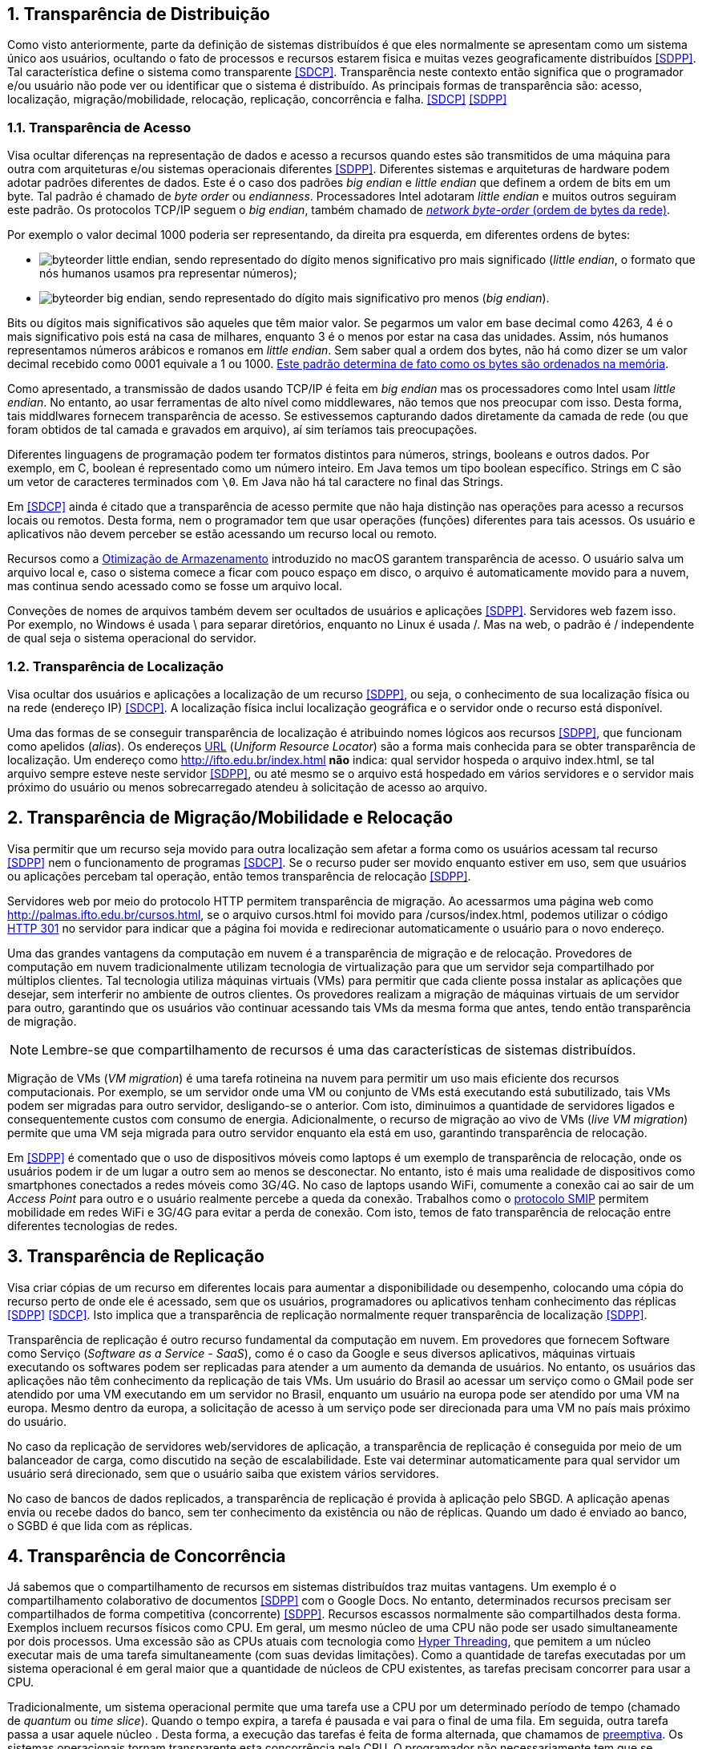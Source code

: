 :imagesdir: ../images
:numbered:

== Transparência de Distribuição

Como visto anteriormente, parte da definição de sistemas distribuídos é que eles normalmente se apresentam como um sistema único aos usuários, ocultando o fato de processos e recursos estarem fisica e muitas vezes geograficamente distribuídos <<SDPP>>. Tal característica define o sistema como transparente <<SDCP>>. Transparência neste contexto então significa que o programador e/ou usuário não pode ver ou identificar que o sistema é distribuído. As principais formas de transparência são: acesso, localização, migração/mobilidade, relocação, replicação, concorrência e falha. <<SDCP>> <<SDPP>>

=== Transparência de Acesso

Visa ocultar diferenças na representação de dados e acesso a recursos quando estes são transmitidos de uma máquina para outra com arquiteturas e/ou sistemas operacionais diferentes <<SDPP>>. Diferentes sistemas e arquiteturas de hardware podem adotar padrões diferentes de dados. Este é o caso dos padrões _big endian_ e _little endian_ que definem a ordem de bits em um byte. Tal padrão é chamado de _byte order_ ou _endianness_. Processadores Intel adotaram _little endian_ e muitos outros seguiram este padrão. Os protocolos TCP/IP seguem o _big endian_, também chamado de https://www.ibm.com/support/knowledgecenter/en/SSB27U_6.4.0/com.ibm.zvm.v640.kiml0/asonetw.htm[_network byte-order_ (ordem de bytes da rede)].

Por exemplo o valor decimal 1000 poderia ser representando, da direita pra esquerda, em diferentes ordens de bytes: 

- image:byteorder-little-endian.png[], sendo representado do dígito menos significativo pro mais significado (_little endian_, o formato que nós humanos usamos pra representar números);
- image:byteorder-big-endian.png[], sendo representado do dígito mais significativo pro menos (_big endian_).

Bits ou dígitos mais significativos são aqueles que têm maior valor. Se pegarmos um valor em base decimal como 4263, 4 é o mais significativo pois está na casa de milhares, enquanto 3 é o menos por estar na casa das unidades. Assim, nós humanos representamos números arábicos e romanos em _little endian_. Sem saber qual a ordem dos bytes, não há como dizer se um valor decimal recebido como 0001 equivale a 1 ou 1000. https://www.ibm.com/developerworks/library/l-ibm-xl-fortran-compiler/index.html[Este padrão determina de fato como os bytes são ordenados na memória].

Como apresentado, a transmissão de dados usando TCP/IP é feita em _big endian_ mas os processadores como Intel usam _little endian_. No entanto, ao usar ferramentas de alto nível como middlewares, não temos que nos preocupar com isso. Desta forma, tais middlwares fornecem transparência de acesso. Se estivessemos capturando dados diretamente da camada de rede (ou que foram obtidos de tal camada e gravados em arquivo), aí sim teríamos tais preocupações.

Diferentes linguagens de programação podem ter formatos distintos para números, strings, booleans e outros dados. Por exemplo, em C, boolean é representado como um número inteiro. Em Java temos um tipo boolean específico. Strings em C são um vetor de caracteres terminados com `\0`. Em Java não há tal caractere no final das Strings.

Em <<SDCP>> ainda é citado que a transparência de acesso permite que não haja distinção nas operações para acesso a recursos locais ou remotos. Desta forma, nem o programador tem que usar operações (funções) diferentes para tais acessos. Os usuário e aplicativos não devem perceber se estão acessando um recurso local ou remoto. 

Recursos como a https://support.apple.com/pt-br/HT206996[Otimização de Armazenamento] introduzido no macOS garantem transparência de acesso. O usuário salva um arquivo local e, caso o sistema comece a ficar com pouco espaço em disco, o arquivo é automaticamente movido para a nuvem, mas continua sendo acessado como se fosse um arquivo local.

Conveções de nomes de arquivos também devem ser ocultados de usuários e aplicações <<SDPP>>. Servidores web fazem isso. Por exemplo, no Windows é usada \ para separar diretórios, enquanto no Linux é usada /. Mas na web, o padrão é / independente de qual seja o sistema operacional do servidor.

=== Transparência de Localização

Visa ocultar dos usuários e aplicações a localização de um recurso <<SDPP>>, ou seja, o conhecimento de sua localização física ou na rede (endereço IP) <<SDCP>>. A localização física inclui localização geográfica e o servidor onde o recurso está disponível.

Uma das formas de se conseguir transparência de localização é atribuindo nomes lógicos aos recursos <<SDPP>>, que funcionam como apelidos (_alias_). Os endereços https://pt.wikipedia.org/wiki/URL[URL] (_Uniform Resource Locator_) são a forma mais conhecida para se obter transparência de localização. Um endereço como http://ifto.edu.br/index.html *não* indica: qual servidor hospeda o arquivo index.html, se tal arquivo sempre esteve neste servidor <<SDPP>>, ou até mesmo se o arquivo está hospedado em vários servidores e o servidor mais próximo do usuário ou menos sobrecarregado atendeu à solicitação de acesso ao arquivo. 

== Transparência de Migração/Mobilidade e Relocação

Visa permitir que um recurso seja movido para outra localização sem afetar a forma como os usuários acessam tal recurso <<SDPP>> nem o funcionamento de programas <<SDCP>>. Se o recurso puder ser movido enquanto estiver em uso, sem que usuários ou aplicações percebam tal operação, então temos transparência de relocação <<SDPP>>.

Servidores web por meio do protocolo HTTP permitem transparência de migração. Ao acessarmos uma página web como http://palmas.ifto.edu.br/cursos.html, se o arquivo cursos.html foi movido para /cursos/index.html, podemos utilizar o código https://pt.wikipedia.org/wiki/HTTP_301[HTTP 301] no servidor para indicar que a página foi movida e redirecionar automaticamente o usuário para o novo endereço.

Uma das grandes vantagens da computação em nuvem é a transparência de migração e de relocação. Provedores de computação em nuvem tradicionalmente utilizam tecnologia de virtualização para que um servidor seja compartilhado por múltiplos clientes. Tal tecnologia utiliza máquinas virtuais (VMs) para permitir que cada cliente possa instalar as aplicações que desejar, sem interferir no ambiente de outros clientes. Os provedores realizam a migração de máquinas virtuais de um servidor para outro, garantindo que os usuários vão continuar acessando tais VMs da mesma forma que antes, tendo então transparência de migração.

NOTE: Lembre-se que compartilhamento de recursos é uma das características de sistemas distribuídos.

Migração de VMs (_VM migration_) é uma tarefa rotineina na nuvem para permitir um uso mais eficiente dos recursos computacionais.
Por exemplo, se um servidor onde uma VM ou conjunto de VMs está executando está subutilizado, tais VMs podem ser migradas para outro servidor, desligando-se o anterior. Com isto, diminuimos a quantidade de servidores ligados e consequentemente custos com consumo de energia. Adicionalmente, o recurso de migração ao vivo de VMs (_live VM migration_) permite que uma VM seja migrada para outro servidor enquanto ela está em uso, garantindo transparência de relocação.

Em <<SDPP>> é comentado que o uso de dispositivos móveis como laptops é um exemplo de transparência de relocação, onde os usuários podem ir de um lugar a outro sem ao menos se desconectar. No entanto, isto é mais uma realidade de dispositivos como smartphones conectados a redes móveis como 3G/4G. No caso de laptops usando WiFi, comumente a conexão cai ao sair de um _Access Point_ para outro e o usuário realmente percebe a queda da conexão. Trabalhos como o http://repositorio.unb.br/bitstream/10482/10766/1/2012_ClaudiodeCastroMonteiro.pdf[protocolo SMIP] permitem mobilidade em redes WiFi e 3G/4G para evitar a perda de conexão. Com isto, temos de fato transparência de relocação entre diferentes tecnologias de redes.

== Transparência de Replicação

Visa criar cópias de um recurso em diferentes locais para aumentar a disponibilidade ou desempenho, colocando uma cópia do recurso perto de onde ele é acessado, sem que os usuários, programadores ou aplicativos tenham conhecimento das réplicas <<SDPP>> <<SDCP>>. Isto implica que a transparência de replicação normalmente requer transparência de localização <<SDPP>>.

Transparência de replicação é outro recurso fundamental da computação em nuvem. Em provedores que fornecem Software como Serviço (_Software as a Service - SaaS_), como é o caso da Google e seus diversos aplicativos, máquinas virtuais executando os softwares podem ser replicadas para atender a um aumento da demanda de usuários. No entanto, os usuários das aplicações não têm conhecimento da replicação de tais VMs. Um usuário do Brasil ao acessar um serviço como o GMail pode ser atendido por uma VM executando em um servidor no Brasil, enquanto um usuário na europa pode ser atendido por uma VM na europa. Mesmo dentro da europa, a solicitação de acesso à um serviço pode ser direcionada para uma VM no país mais próximo do usuário.

No caso da replicação de servidores web/servidores de aplicação, a transparência de replicação é conseguida por meio de um balanceador de carga, como discutido na seção de escalabilidade. Este vai determinar automaticamente para qual servidor um usuário será direcionado, sem que o usuário saiba que existem vários servidores.

No caso de bancos de dados replicados, a transparência de replicação é provida à aplicação pelo SBGD. A aplicação apenas envia ou recebe dados do banco, sem ter conhecimento da existência ou não de réplicas. Quando um dado é enviado ao banco, o SGBD é que lida com as réplicas.

== Transparência de Concorrência

Já sabemos que o compartilhamento de recursos em sistemas distribuídos traz muitas vantagens. Um exemplo é o compartilhamento colaborativo de documentos <<SDPP>> com o Google Docs. No entanto, determinados recursos precisam ser compartilhados de forma competitiva (concorrente) <<SDPP>>. Recursos escassos normalmente são compartilhados desta forma. Exemplos incluem recursos físicos como CPU. Em geral, um mesmo núcleo de uma CPU não pode ser usado simultaneamente por dois processos. Uma excessão são as CPUs atuais com tecnologia como https://pt.wikipedia.org/wiki/Hyper-threading[Hyper Threading], que pemitem a um núcleo executar mais de uma tarefa simultaneamente (com suas devidas limitações). Como a quantidade de tarefas executadas por um sistema operacional é em geral maior que a quantidade de núcleos de CPU existentes, as tarefas precisam concorrer para usar a CPU. 

Tradicionalmente, um sistema operacional permite que uma tarefa use a CPU por um determinado período de tempo (chamado de _quantum_ ou _time slice_). Quando o tempo expira, a tarefa é pausada e vai para o final de uma fila. Em seguida, outra tarefa passa a usar aquele núcleo . Desta forma, a execução das tarefas é feita de forma alternada, que chamamos de https://pt.wikipedia.org/wiki/Preemptividade[preemptiva]. Os sistemas operacionais tornam transparente esta concorrência pela CPU. O programador não necessariamente tem que se preocupar com concorrência quando está criando uma aplicação convencional que utiliza apenas um núcleo da CPU. No entanto, quando o recurso de _Threads_ é usado para permitir a execução de tarefas em paralelo por várias CPUs, podem surgir preocupações com concorrência e perder-se transparência. A transparência pode ser perdida, principalmente, quando o programador precisa programar uma tarefa para aguardar a finalização de outra e assim obter resultados. Frameworks como o Apache Hadoop que comentamos na seção de Escalabilidade permitem a execução de várias tarefas de forma concorrente, garantindo a transparência.

Problemas de concorrência também surgem frequentemente quando várias _Threads_ tentam acessar ou alterar as mesmas variáveis. Nestes casos, resultados inesperados e inconsistentes podem ocorrer. Para resolver tais problemas, existem mecanismos nas linguagens de programação para permitir sincronizar a execução de tarefas. Em Java por exemplo, se um método sendo executado por várias _Threads_ acessa variáveis comuns e precisamos impedir que tais _Threads_ acessem estas variáveis ao mesmo tempo (pois isso pode causar resultados inesperados), podemos marcar o método com a palavra reservada _synchronized_.
Três aplicações de exemplo foram disponibilizadas que mostram como tal problema pode ocorrer e soluções para resolvê-los. Os exemplos são: link:../projects/ConcorrenciaAppProblemas.java[ConcorrenciaAppProblemas.java], link:../projects/ConcorrenciaAppSolucao1.java[ConcorrenciaAppSolucao1.java] e link:../projects/ConcorrenciaAppSolucao2.java[ConcorrenciaAppSolucao2.java].

Também existe concorrência quando múltiplos usuários tentam acessar um mesmo arquivo ou registro de um banco de dados. A transparência de concorrência faz com que um usuário não perceba que um recurso está sendo utilizado por outro usuário. Este acesso concorrente fica mais óbvio quando vários usuários tentam alterar simultaneamente um mesmo arquivo ou registro. <<SDPP>> As alterações precisam ser sincronizadas para garantir que os dados se mantenham consistentes <<SDPP>> e que as alterações de um usuário não interfiram nas de outro. Considere que dois usuários alteraram simultaneamente um arquivo e precisam salvar tais alterações como mostrado a seguir:

|===
|*Documento Original* |*Alterações do Usuário 1* |*Alterações do Usuário 2*
|AAAAAAA +
 BBBBBBB +
 CCCCCCC +
 DDDDDDD +
|1111111 +
 BBBBBBB +
 CCCCCCC +
 DDDDDDD +
|AAAAAAA +
 2222222 +
 CCCCCCC +
 DDDDDDD
|===

Como podem ver, o usuário 1 alterou a primeira linha enquanto o usuário 2 alterou a segunda linha do arquivo. A concorrência neste caso pode fazer com que, o último usuário a salvar o arquivo faça as alterações do primeiro serem perdidas. O que poderíamos esperar é que as alterações de ambos os usuários fossem incluídas no arquivo, como mostrado a seguir.

|===
|*Documento final esperado, contendo as alterações de ambos os usuários*
|1111111 +
2222222 +
CCCCCCC +
DDDDDDD
|===

A transparência de concorrência precisa lidar com tais tipos de problemas. Ela precisa ainda garantir que o recurso (neste caso o arquivo) se mantenha consistente <<SDPP>>. Por exemplo, tentativas de alterações simultâneas *não* podem corromper o arquivo, tornando impossível ler seu conteúdo.

_Locks_ são mecanismos de trava muito utilizados para dar acesso exclusivo a um recurso para um usuário <<SDPP>> <<SDCP>> ou aplicação, criando uma fila de espera para tal recurso. O uso de _locks_ evita os problemas apresentados acima, porém, traz uma grande perda de desempenho pois não podemos atender vários usuários simultaneamente. Isto prejudica enormente a escalabilidade do sistema. 

Sem o uso de transações com _lock_ em aplicações de banco de dados, a alteração de um mesmo registro por vários usuários pode resultar em um usuário sobrescrevendo os dados fornecidos por outro. Este é o conhecido problema da atualização perdida: as atualizações de um usuário são perdidas quando outro usuário atualiza um registro <<SDCP>>. O vídeo a seguir exemplifica este problema.

video::lJwAgEtpKmk[youtube, width=640, height=300]

Em <<SDPP>> é discutido que um recurso mais adequado para resolver este problema são as transações. Transações são muito conhecidas em bancos de dados e garantem que, ao executar um conjunto de operações, ou todas as operações são executadas com sucesso ou nenhuma delas é confirmada. No entanto, o livro deixa entender que transações são uma alternativa aos _locks_, quando na verdade, elas utilizam _locks_ para garantir consistência dos dados. De fato, bancos de dados como https://dev.mysql.com/doc/refman/8.0/en/innodb-locking-reads.html[MySQL] e https://www.postgresql.org/docs/9.5/sql-select.html#SQL-FOR-UPDATE-SHARE[PostgreSQL] permitem o uso de _locks_ em transações para isto, por meio de comandos como `select ... for update`.

NOTE: Se você quiser verificar como funciona o mecanismo de _lock_ do MySQL, pode acessar o script link:../projects/00-concorrencia/mysql-concurrency-lock.sh[mysql-concurrency-lock.sh]. Você apenas precisa ter o servidor MySQL instalado em uma máquina Linux/macOS. Ao executar o script com `sh mysql-concurrency-lock.sh` será mostrado como ele funciona e como deve proceder. Certifique-se de editar o script para informar a senha do usuário root do MySQL.

O livro cita ainda que implementar tal recurso em sistemas distribuídos é bastante desafiador. 
Mas é importante ficar claro que o desafio consiste em utilizar transações em um SGBD distribuído, onde um mesmo dado pode estar replicado em vários servidores. Imagine que uma atualização em um servidor precisa ser replicada pra outros servidores
e ainda garantindo que: 

- ou todos os servidores são atualizados;
- ou em caso de erro, as alterações confirmadas em qualquer um sejam desfeitas.

No caso de um banco de dados não distribuído, evitar o problema apresentado no vídeo acima é bem fácil. Bibliotecas de acesso a bancos de dados normalmente possuem recursos para lidar com alterações concorrentes, que são os _locks_ otimistas e pessismistas.
Este é o caso da Java Persistence API (JPA) que vai aplicar mecanismos de lock de acordo com o banco de dados sendo utilizado.
O método otimista considera que alterações concorrentes ocorrem excepcionalmente. Tal método não usa _locks_ do banco, mas normalmente requer um campo "versão" na tabela. Quando um usuário altera um registro em tal tabela, o número da versão daquele registro é automaticamente incrementando. Assim, se entre a leitura de um registro e a alteração do mesmo, a biblioteca detectar que o número de versão do registro mudou, é porque outro usuário alterou tal registro. Neste caso, é exibido um erro de modificação concorrente, indicando tal situação. Nestes casos, o usuário pode tentar novamente. [https://vladmihalcea.com/a-beginners-guide-to-java-persistence-locking/[1], https://en.wikibooks.org/wiki/Java_Persistence/Locking[2], https://www.baeldung.com/jpa-optimistic-locking[3], https://www.baeldung.com/jpa-pessimistic-locking[4], https://www.objectdb.com/java/jpa/persistence/lock[5]]

O vídeo a seguir apresenta o _locking_ otimista.

video::SALUHrZz2OQ[youtube, width=640, height=300]

O método pessimista considera que há maior probabilidade de modificações concorrentes. Assim, ele usa o recurso de _lock_ do banco para travar um registro até que as operações feitas por um usuário sejam finalizadas. Nestes casos, como já sabemos, isto reduz a escalabilidade do sistema.

Modificações concorrentes podem ser um grande problema, principalmente em sistemas financeiros e bancários <<SDCP>>. Sem o controle de concorrência, duas pessoas com cartões de uma mesma conta que possue apenas R$100,00 poderiam tentar sacar dinheiro duas vezes este valor. 

Por fim, quando um _lock_ é aplicado no banco de dados por um usuário, outros usuários tentando acessar o mesmo registro esperarão por um determinado tempo até que ocorra _timeout_ <<SDCP>>. Neste caso, o _timeout_ é definido nas configurações do banco e/ou da conexão [https://dev.mysql.com/doc/refman/8.0/en/innodb-parameters.html#sysvar_innodb_lock_wait_timeout[1, ] https://www.postgresql.org/docs/9.4/runtime-config-client.html:[2]].

== Transparência a Falhas

Permite ocultar falhas para que usuários e programas consigam finalizar suas tarefas, sem mesmo perceberem que a falha ocorreu <<SDCP>>. Se um componente do sistema falhar, outro deve assumir automaticamente para tornar o sistema tolerante a falhas. 
Assim como escalabilidade não é infinita, a tolerância a falhas também não. Um sistema com um nível de tolerância a falhas _k_ é capaz de continuar em funcionamento mesmo após _k_ falhas. Isto indica que ele precisa de pelo menos _k+1_ elementos replicados (como servidores ou links de internet). Tal sistema é classificado como http://u.cs.biu.ac.il/~ariel/download/ds590/pdfs/chp08.pdf[_k-fault tolerant_]. A tolerância neste caso também inclui os clientes e usuários <<SDCP>>: o navegador envia uma requisição a um servidor e aguarda um determinado tempo pela resposta. Se o tempo expirar, ocorre _timeout_ e uma mensagem de erro é exibida. Neste caso, o usuário tem a possibilidade de tentar novamente. 

Replicação de componentes é um recurso apresentado para permitir a escalabilidade de um sistema, que também é fundamental para garantir tolerância a falhas. Com recursos como balanceamento de carga, quando um componente falha, as requisições dos usuários podem ser automaticamente redirecionadas para outro componente.

NOTE: Para detalhes sobre computação em nuvem e balanceamento de carga, veja seções 2.1 e 2.2 nesta http://cloudsimplus.org/docs/MScDissertation-RaysaOliveira.pdf[dissertação de mestrado].

Há ainda preocupações com recuperação de falhas. Se o sistema estava no meio de um processo que não foi finalizado, o estado de tal processo pode ser salvo para que possa ser resumido do ponto onde parou. Se alterações de dados foram concluídas apenas parcialmente depois de uma falha, as transações de banco de dados garantem que tais operações incompletas não sejam confirmadas. Assim, o sistema volta a um estado consistente depois de reiniciar. No caso de dados de requisições enviados pelo cliente que não foram persistidos no banco, após a falha, o cliente tem a possibilidade de tentar novamente e re-enviar os dados.  
